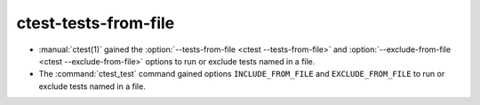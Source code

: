 ctest-tests-from-file
---------------------

* :manual:`ctest(1)` gained the :option:`--tests-from-file <ctest
  --tests-from-file>` and :option:`--exclude-from-file <ctest
  --exclude-from-file>` options to run or exclude tests named in a file.

* The :command:`ctest_test` command gained options
  ``INCLUDE_FROM_FILE`` and ``EXCLUDE_FROM_FILE`` to run or exclude
  tests named in a file.
